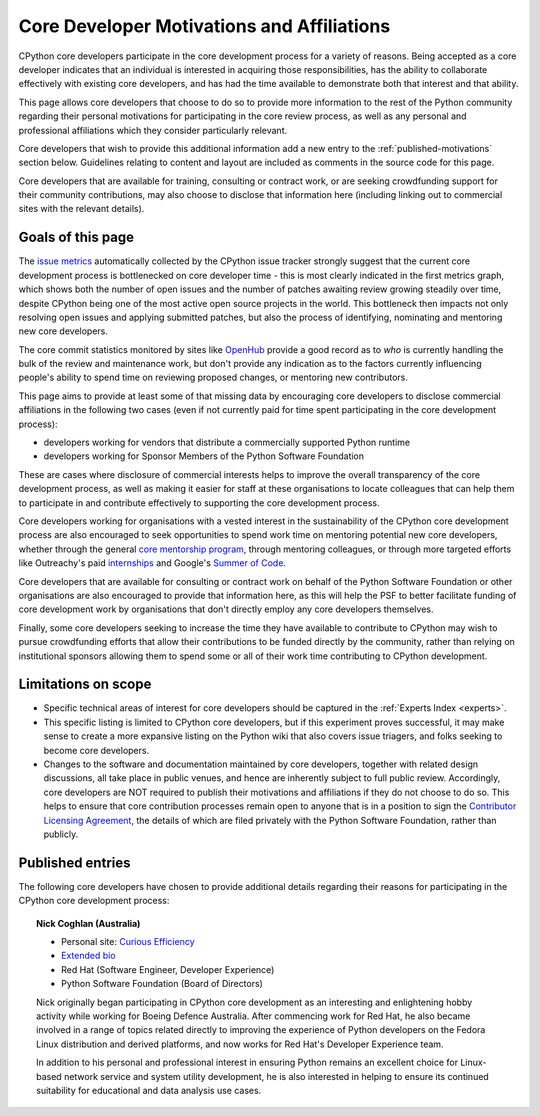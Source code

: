 .. _motivations:

Core Developer Motivations and Affiliations
===========================================

CPython core developers participate in the core development process for a
variety of reasons. Being accepted as a core developer indicates that
an individual is interested in acquiring those responsibilities, has the
ability to collaborate effectively with existing core developers, and has had
the time available to demonstrate both that interest and that ability.

This page allows core developers that choose to do so to provide more
information to the rest of the Python community regarding their personal
motivations for participating in the core review process, as well as any
personal and professional affiliations which they consider particularly
relevant.

Core developers that wish to provide this additional information add a new
entry to the :ref:`published-motivations` section below. Guidelines relating
to content and layout are included as comments in the source code for this page.

Core developers that are available for training, consulting or contract work,
or are seeking crowdfunding support for their community contributions, may also
choose to disclose that information here (including linking out to commercial
sites with the relevant details).

Goals of this page
------------------

The `issue metrics`_ automatically collected by the CPython issue tracker
strongly suggest that the current core development process is bottlenecked on
core developer time - this is most clearly indicated in the first metrics graph,
which shows both the number of open issues and the number of patches awaiting
review growing steadily over time, despite CPython being one of the most
active open source projects in the world. This bottleneck then impacts not only
resolving open issues and applying submitted patches, but also the process of
identifying, nominating and mentoring new core developers.

The core commit statistics monitored by sites like `OpenHub`_ provide a good
record as to *who* is currently handling the bulk of the review and maintenance
work, but don't provide any indication as to the factors currently influencing
people's ability to spend time on reviewing proposed changes, or mentoring new
contributors.

This page aims to provide at least some of that missing data by encouraging
core developers to disclose commercial affiliations in the following two cases
(even if not currently paid for time spent participating in the core
development process):

* developers working for vendors that distribute a commercially supported
  Python runtime
* developers working for Sponsor Members of the Python Software Foundation

These are cases where disclosure of commercial interests helps to improve the
overall transparency of the core development process, as well as making it
easier for staff at these organisations to locate colleagues that can help
them to participate in and contribute effectively to supporting the core
development process.

Core developers working for organisations with a vested interest in the
sustainability of the CPython core development process are also encouraged to
seek opportunities to spend work time on mentoring potential new core
developers, whether through the general `core mentorship program`_, through
mentoring colleagues, or through more targeted efforts like Outreachy's paid
`internships`_ and Google's `Summer of Code`_.

Core developers that are available for consulting or contract work on behalf of
the Python Software Foundation or other organisations are also encouraged
to provide that information here, as this will help the PSF to better
facilitate funding of core development work by organisations that don't
directly employ any core developers themselves.

Finally, some core developers seeking to increase the time they have available
to contribute to CPython may wish to pursue crowdfunding efforts that allow
their contributions to be funded directly by the community, rather than relying
on institutional sponsors allowing them to spend some or all of their work
time contributing to CPython development.

.. _issue metrics: http://bugs.python.org/issue?@template=stats
.. _OpenHub: https://www.openhub.net/p/python/contributors
.. _core mentorship program: http://pythonmentors.com/
.. _internships: https://www.gnome.org/outreachy/
.. _Summer of Code: https://wiki.python.org/moin/SummerOfCode/2016


Limitations on scope
--------------------

* Specific technical areas of interest for core developers should be captured in
  the :ref:`Experts Index <experts>`.

* This specific listing is limited to CPython core developers, but if this
  experiment proves successful, it may make sense to create a more expansive
  listing on the Python wiki that also covers issue triagers, and folks seeking
  to become core developers.

* Changes to the software and documentation maintained by core developers,
  together with related design discussions, all take place in public venues, and
  hence are inherently subject to full public review. Accordingly, core
  developers are NOT required to publish their motivations and affiliations if
  they do not choose to do so. This helps to ensure that core contribution
  processes remain open to anyone that is in a position to sign the `Contributor
  Licensing Agreement`_, the details of which are filed privately with the Python
  Software Foundation, rather than publicly.

.. _Contributor Licensing Agreement: https://www.python.org/psf/contrib/contrib-form/

.. _published-motivations:

Published entries
-----------------

The following core developers have chosen to provide additional details
regarding their reasons for participating in the CPython core development
process:

.. Entry guidelines:

   We use the "topic" directive rather than normal section headings in order to
   avoid creating entries in the main table of contents.

   Topic headings should be in the form of "Name (Country)" to help give some
   indication as to the geographic dispersal of core developers.

   NOTE: The rest of these guidelines are highly provisional - we can evolve
   them as people add entries, and we decide on the style we like. I (Nick)
   made a best guess based on what I wanted to include, but it's hard to
   really tell how it looks with only one entry.

   Entries should be written as short third person biographies, rather than
   being written in first person.

   Entries should be maintained in alphabetical order by last name, or by first
   name (relative to other last names) if "last name" isn't a meaningful term
   for your name.

   Include a "Personal site" bullet point with a link if you'd like to highlight
   a personal blog or other site.

   Include an "Extended bio" bullet point with a link if you'd like to provide
   more than a couple of paragraphs of biographical information. (Use a
   double-trailing underscore on these links to avoid "Duplicate explicit
   target name" warnings from Sphinx/docutils)

   Include an "Available for <activity>" (or activities) bullet point with a
   link if you'd like to be contacted for professional training, consulting or
   contract work. A link to a page with additional details is preferred to a
   direct email address or contact phone number, as this is a global site, and
   folks may not be familiar with the relevant practical details that apply to
   this kind of work in a contributor's country of residence.

   Include a "Crowdfunding" bullet point with a link if you'd like to highlight
   crowdfunding services (e.g. Patreon) that folks can use to support your core
   development work.

   Include additional bullet points (without links) for any other affiliations
   you would like to mention.

   If there's a kind of link you'd like to include in your entry that isn't
   already covered by the categories mentioned above, please start a discussion
   about that on the python-committers mailing list.

   python-committers is also the appropriate point of contact for any other
   questions or suggestions relating to this page.


.. topic:: Nick Coghlan (Australia)

  * Personal site: `Curious Efficiency <http://www.curiousefficiency.org/>`_
  * `Extended bio <http://www.curiousefficiency.org/pages/about>`__
  * Red Hat (Software Engineer, Developer Experience)
  * Python Software Foundation (Board of Directors)

  Nick originally began participating in CPython core development as an
  interesting and enlightening hobby activity while working for Boeing Defence
  Australia. After commencing work for Red Hat, he also became involved in a
  range of topics related directly to improving the experience of Python
  developers on the Fedora Linux distribution and derived platforms, and now
  works for Red Hat's Developer Experience team.

  In addition to his personal and professional interest in ensuring Python
  remains an excellent choice for Linux-based network service and system
  utility development, he is also interested in helping to ensure its
  continued suitability for educational and data analysis use cases.
